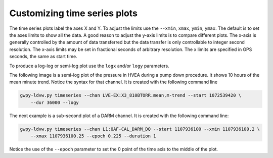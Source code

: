 Customizing time series plots
=============================

The time series plots label the axes X and Y.  To adjust the limits use the ``--xmin``, ``xmax``,
``ymin``, ``ymax``.  The default is to set the axes limits to show all the data.  A good
reason to adjust the y-axis limits is to compare different plots.  The x-axis is generally controlled
by the amount of data transferred but the data transfer is only controllable to integer second resolution.
The x-axis limits may be set in fractional seconds of arbitrary resolution.  The x limits are
specified in GPS seconds, the same as start time.

To produce a log-log or semi-log plot use the ``logx`` and/or ``logy`` parameters.

The following image is a semi-log plot of the pressure in HVEA during a pump down procedure.  It
shows 10 hours of the mean minute trend.  Notice the syntax for that channel.
It is created with the following command line

.. code-block:: sh

    gwpy-ldvw.py timeseries --chan LVE-EX:X3_810BTORR.mean,m-trend --start 1072539420 \
        --dur 36000 --logy

.. image:: /../../cli_examples/cli-ts-02.png
    :align: center
    :alt: HVEA pressure during pump down

The next example is a sub-second plot of a DARM channel.
It is created with the following command line:

.. code-block:: sh

    gwpy-ldvw.py timeseries --chan L1:OAF-CAL_DARM_DQ --start 1107936100 --xmin 1107936100.2 \
        --xmax 1107936100.25 --epoch 0.225 --duration 1


.. image:: /../../cli_examples/cli-ts-01.png
    :align: center
    :alt: sample spectrum

Notice the use of the ``--epoch`` parameter to set the 0 point of the time axis to the middle
of the plot.